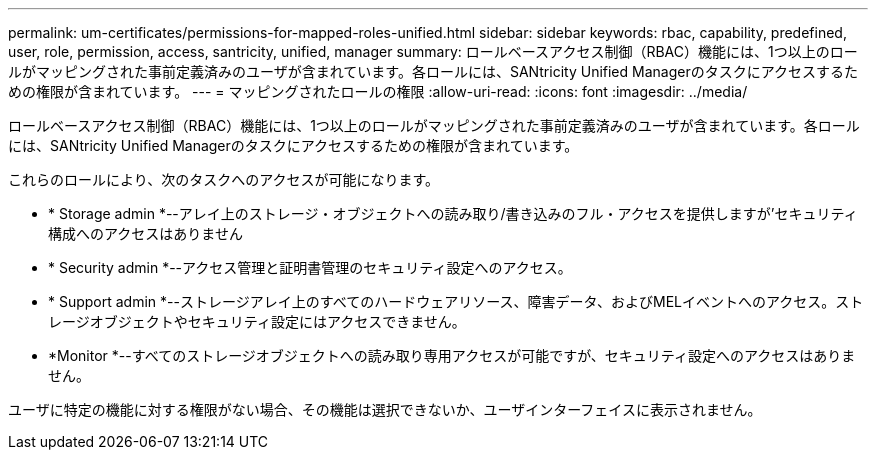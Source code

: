 ---
permalink: um-certificates/permissions-for-mapped-roles-unified.html 
sidebar: sidebar 
keywords: rbac, capability, predefined, user, role, permission, access, santricity, unified, manager 
summary: ロールベースアクセス制御（RBAC）機能には、1つ以上のロールがマッピングされた事前定義済みのユーザが含まれています。各ロールには、SANtricity Unified Managerのタスクにアクセスするための権限が含まれています。 
---
= マッピングされたロールの権限
:allow-uri-read: 
:icons: font
:imagesdir: ../media/


[role="lead"]
ロールベースアクセス制御（RBAC）機能には、1つ以上のロールがマッピングされた事前定義済みのユーザが含まれています。各ロールには、SANtricity Unified Managerのタスクにアクセスするための権限が含まれています。

これらのロールにより、次のタスクへのアクセスが可能になります。

* * Storage admin *--アレイ上のストレージ・オブジェクトへの読み取り/書き込みのフル・アクセスを提供しますが'セキュリティ構成へのアクセスはありません
* * Security admin *--アクセス管理と証明書管理のセキュリティ設定へのアクセス。
* * Support admin *--ストレージアレイ上のすべてのハードウェアリソース、障害データ、およびMELイベントへのアクセス。ストレージオブジェクトやセキュリティ設定にはアクセスできません。
* *Monitor *--すべてのストレージオブジェクトへの読み取り専用アクセスが可能ですが、セキュリティ設定へのアクセスはありません。


ユーザに特定の機能に対する権限がない場合、その機能は選択できないか、ユーザインターフェイスに表示されません。
